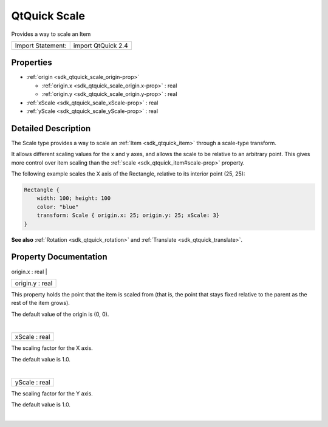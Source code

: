 .. _sdk_qtquick_scale:
QtQuick Scale
=============

Provides a way to scale an Item

+---------------------+----------------------+
| Import Statement:   | import QtQuick 2.4   |
+---------------------+----------------------+

Properties
----------

-  :ref:`origin <sdk_qtquick_scale_origin-prop>`

   -  :ref:`origin.x <sdk_qtquick_scale_origin.x-prop>` : real
   -  :ref:`origin.y <sdk_qtquick_scale_origin.y-prop>` : real

-  :ref:`xScale <sdk_qtquick_scale_xScale-prop>` : real
-  :ref:`yScale <sdk_qtquick_scale_yScale-prop>` : real

Detailed Description
--------------------

The Scale type provides a way to scale an :ref:`Item <sdk_qtquick_item>`
through a scale-type transform.

It allows different scaling values for the x and y axes, and allows the
scale to be relative to an arbitrary point. This gives more control over
item scaling than the :ref:`scale <sdk_qtquick_item#scale-prop>` property.

The following example scales the X axis of the Rectangle, relative to
its interior point (25, 25):

.. code:: qml

    Rectangle {
        width: 100; height: 100
        color: "blue"
        transform: Scale { origin.x: 25; origin.y: 25; xScale: 3}
    }

**See also** :ref:`Rotation <sdk_qtquick_rotation>` and
:ref:`Translate <sdk_qtquick_translate>`.

Property Documentation
----------------------

.. _sdk_qtquick_scale_**origin group**-prop:

+--------------------------------------------------------------------------+
|        \ **origin group**                                                |
+==========================================================================+
.. _sdk_qtquick_scale_origin.y-prop:
|        \ origin.x : real                                                 |
+--------------------------------------------------------------------------+
|        \ origin.y : real                                                 |
+--------------------------------------------------------------------------+

This property holds the point that the item is scaled from (that is, the
point that stays fixed relative to the parent as the rest of the item
grows).

The default value of the origin is (0, 0).

| 

.. _sdk_qtquick_scale_xScale-prop:

+--------------------------------------------------------------------------+
|        \ xScale : real                                                   |
+--------------------------------------------------------------------------+

The scaling factor for the X axis.

The default value is 1.0.

| 

.. _sdk_qtquick_scale_yScale-prop:

+--------------------------------------------------------------------------+
|        \ yScale : real                                                   |
+--------------------------------------------------------------------------+

The scaling factor for the Y axis.

The default value is 1.0.

| 
